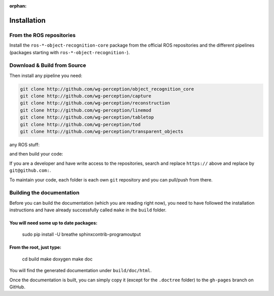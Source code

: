 :orphan:

.. _install:

Installation
############

From the ROS repositories
*************************

Install the ``ros-*-object-recognition-core`` package from the official ROS repositories and the different pipelines (packages starting with ``ros-*-object-recognition-``).

Download & Build from Source
****************************

.. toggle_table::
    :arg1: Non-ROS
    :arg2: Fuerte
    :arg3: Groovy


.. toggle:: Non-ROS

    If you want to install from source without ROS, you need to have common dependencies (OpenCV, PCL) on your path. You also need to execute the following:


    .. code-block:: bash

        mkdir src && cd src
        git clone http://github.com/ros/catkin.git
        git clone http://github.com/ros-infrastructure/catkin_pkg.git
        ln -s catkin/cmake/toplevel.cmake CMakeLists.txt

    ``catkin`` is a set of CMake macros that simplify build and maintenance.

.. toggle:: Fuerte

    First install catkin and source your ROS setup file:

    .. code-block:: sh

        sudo apt-get install ros-fuerte-catkin ros-fuerte-ecto* ros-fuerte-opencv-candidate
        source /opt/ros/fuerte/setup.sh

    Install the catkin package from source as the package does not have the toplevel.cmake file:

    .. code-block:: sh

        git clone http://github.com/ros/catkin.git && git checkout fuerte-devel
        ln -s catkin/toplevel.cmake CMakeLists.txt


.. toggle:: Groovy

    First source your ROS setup file:

    .. code-block:: sh

        sudo apt-get install ros-groovy-catkin ros-groovy-ecto* ros-groovy-opencv-candidate
        source /opt/ros/groovy/setup.sh

Then install any pipeline you need:

.. code-block:: sh

    git clone http://github.com/wg-perception/object_recognition_core
    git clone http://github.com/wg-perception/capture
    git clone http://github.com/wg-perception/reconstruction
    git clone http://github.com/wg-perception/linemod
    git clone http://github.com/wg-perception/tabletop
    git clone http://github.com/wg-perception/tod
    git clone http://github.com/wg-perception/transparent_objects

any ROS stuff:

.. toggle_table::
    :arg1: Non-ROS
    :arg2: Fuerte
    :arg3: Groovy

.. toggle:: Non-ROS

    Nothing for non-ROS.


.. toggle:: Fuerte

    .. code-block:: sh

        git clone http://github.com/wg-perception/object_recognition_msgs
        git clone http://github.com/wg-perception/object_recognition_ros

.. toggle:: Groovy

    .. code-block:: sh

        git clone http://github.com/wg-perception/object_recognition_msgs
        git clone http://github.com/wg-perception/object_recognition_ros 


and then build your code:


.. toggle_table::
    :arg1: Non-ROS
    :arg2: Fuerte
    :arg3: Groovy


.. toggle:: Non-ROS

    .. code-block:: sh

        cd ../ && mkdir build && cd build && cmake ../src && make


.. toggle:: Fuerte

    .. code-block:: sh

        mkdir ../cd ../ && mkdir build && cd build && cmake ../src && make


.. toggle:: Groovy

    .. code-block:: sh

        cd ../ && catkin_make



If you are a developer and have write access to the repositories, search and replace ``https://`` above and replace by ``git@github.com:``.


To maintain your code, each folder is each own ``git`` repository and you can pull/push from there.

Building the documentation
**************************

Before you can build the documentation (which you are reading right now),
you need to have followed the installation instructions and have already
successfully called ``make`` in the ``build`` folder.

You will need some up to date packages:
=======================================

  sudo pip install -U breathe sphinxcontrib-programoutput

From the root, just type:
=========================

  cd build
  make doxygen
  make doc

You will find the generated documentation under ``build/doc/html``.

Once the documentation is built, you can simply copy it (except for the ``.doctree`` folder) to the ``gh-pages`` branch on GitHub.
